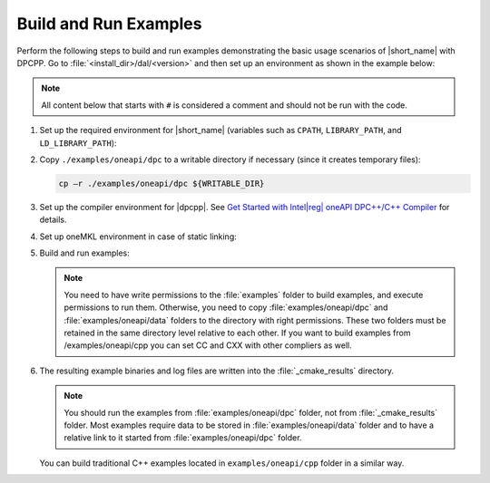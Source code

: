 .. Copyright 2019 Intel Corporation
..
.. Licensed under the Apache License, Version 2.0 (the "License");
.. you may not use this file except in compliance with the License.
.. You may obtain a copy of the License at
..
..     http://www.apache.org/licenses/LICENSE-2.0
..
.. Unless required by applicable law or agreed to in writing, software
.. distributed under the License is distributed on an "AS IS" BASIS,
.. WITHOUT WARRANTIES OR CONDITIONS OF ANY KIND, either express or implied.
.. See the License for the specific language governing permissions and
.. limitations under the License.

.. |dpcpp_gsg| replace:: Get Started with Intel\ |reg|\  oneAPI DPC++/C++ Compiler
.. _dpcpp_gsg: https://www.intel.com/content/www/us/en/docs/dpcpp-cpp-compiler/get-started-guide/current/overview.html

Build and Run Examples
~~~~~~~~~~~~~~~~~~~~~~~

Perform the following steps to build and run examples demonstrating the
basic usage scenarios of |short_name| with DPCPP. Go to
:file:`<install_dir>/dal/<version>` and then set up an environment as shown in the example below:

.. note::

   All content below that starts with ``#`` is considered a comment and
   should not be run with the code.

#. Set up the required environment for |short_name|
   (variables such as ``CPATH``, ``LIBRARY_PATH``, and ``LD_LIBRARY_PATH``):

   .. tabs::

      .. group-tab:: Linux

         On Linux, there are two possible ways to set up the required environment:
         via ``vars.sh`` script or via ``modulefiles``.

         * To set up |short_name| environment via ``vars.sh`` script, run ``source ./env/vars.sh``.
         * To set up |short_name| environment via ``setvars.sh`` script, run ``source ./setvars.sh``.
         * To set up |short_name| environment via ``modulefiles``:

           #. Initialize ``modules``:

              .. code-block:: bash

                 source $MODULESHOME/init/bash

              .. note:: Refer to `Environment Modules documentation <https://modules.readthedocs.io/en/latest/index.html>`_ for details.

           #. Provide ``modules`` with a path to the ``modulefiles`` directory:

              .. code-block:: bash

                 module use ./modulefiles

           #. Run the module:

              .. code-block:: bash

                 module load dal

      .. group-tab:: Windows

         To set up |short_name| environment, run ``call /env/vars.bat`` or ``call setvars.bat``. 

#. Copy ``./examples/oneapi/dpc`` to a writable directory if necessary (since it creates temporary files):

   .. code-block:: bash

      cp –r ./examples/oneapi/dpc ${WRITABLE_DIR}

#. Set up the compiler environment for |dpcpp|.
   See |dpcpp_gsg|_ for details.

#. Set up oneMKL environment in case of static linking:

   .. tabs::

      .. group-tab:: Linux

         .. code-block:: bash

            source mkl/latest/env/vars.sh

      .. group-tab:: Windows

         .. code-block:: bash

            call mkl/latest/env/vars.bat


#. Build and run examples:

   .. note::

      You need to have write permissions to the :file:`examples` folder
      to build examples, and execute permissions to run them.
      Otherwise, you need to copy :file:`examples/oneapi/dpc` and :file:`examples/oneapi/data` folders
      to the directory with right permissions. These two folders must be retained
      in the same directory level relative to each other.
      If you want to build examples from /examples/oneapi/cpp you can set CC and CXX with other compliers as well.

   .. tabs::

      .. group-tab:: Linux

         .. code-block:: bash

            # Navigate to examples directory and build examples
            cd /examples/oneapi/dpc
            export CC=icx
            export CXX=icpx or export CXX=icx
            cmake -G "Unix Makefiles" -DEXAMPLES_LIST=svm_two_class_thunder # This would generate makefiles for all svm examples matching passed name
            make               # This will compile and run generated svm examples
            cmake -G "Unix Makefiles" -DONEDAL_LINK=static # This wouldgenerate make for static version
            make               # This will compile and run all the examples

      .. group-tab:: Windows

         .. code-block:: bash

            # Navigate to examples directory and build examples
            cd /examples/oneapi/dpc
            set CC=icx
            set CXX=icx
            cmake  -G "NMake Makefiles" -DCMAKE_BUILD_TYPE=Release -DEXAMPLES_LIST=svm_two_class_thunder # This would generate makefiles for all svm examples matching passed name
            nmake             # This will compile and run generated svm examples
            cmake  -G "NMake Makefiles" -DCMAKE_BUILD_TYPE=Release -DONEDAL_LINK=static # This wouldgenerate make for static version
            nmake              # This will compile and run all the examples


#. The resulting example binaries and log files are written into the :file:`_cmake_results` directory.

   .. note::

      You should run the examples from :file:`examples/oneapi/dpc` folder, not from :file:`_cmake_results` folder.
      Most examples require data to be stored in :file:`examples/oneapi/data` folder and to have a relative link to it
      started from :file:`examples/oneapi/dpc` folder.


   You can build traditional C++ examples located in ``examples/oneapi/cpp`` folder in a similar way.


